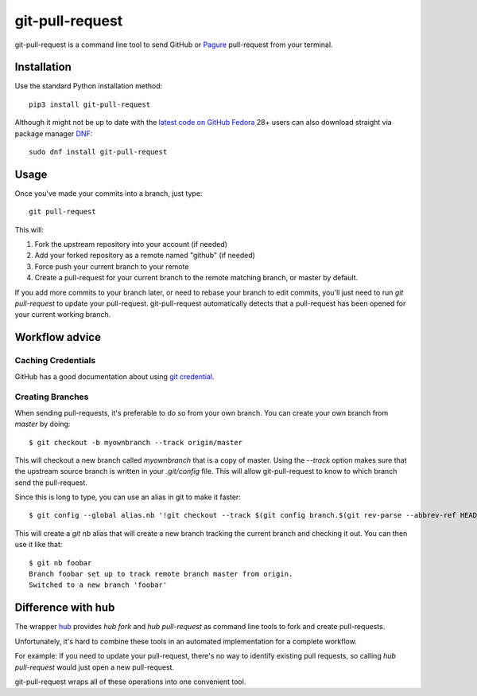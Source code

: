 ==================
 git-pull-request
==================

.. image:: https://travis-ci.org/jd/git-pull-request.png?branch=master
    :target: https://travis-ci.org/jd/git-pull-request
    :alt: Build Status

.. image:: https://badge.fury.io/py/git-pull-request.svg
    :target: https://badge.fury.io/py/git-pull-request

git-pull-request is a command line tool to send GitHub or Pagure_ pull-request from your
terminal.

Installation
============

Use the standard Python installation method::

  pip3 install git-pull-request

Although it might not be up to date with the `latest code on GitHub <https://github.com/jd/git-pull-request>`_
`Fedora <https://getfedora.org>`_ 28+ users can also download straight via package manager
`DNF <https://fedoraproject.org/wiki/DNF>`_::

  sudo dnf install git-pull-request

Usage
=====
Once you've made your commits into a branch, just type::

  git pull-request

This will:

1. Fork the upstream repository into your account (if needed)
2. Add your forked repository as a remote named "github" (if needed)
3. Force push your current branch to your remote
4. Create a pull-request for your current branch to the remote matching branch,
   or master by default.

If you add more commits to your branch later, or need to rebase your branch to
edit commits, you'll just need to run `git pull-request` to update your
pull-request. git-pull-request automatically detects that a pull-request has
been opened for your current working branch.

Workflow advice
===============

Caching Credentials
-------------------

GitHub has a good documentation about using `git credential
<https://help.github.com/en/articles/caching-your-github-password-in-git>`_.

Creating Branches
-----------------

When sending pull-requests, it's preferable to do so from your own branch. You
can create your own branch from `master` by doing::

  $ git checkout -b myownbranch --track origin/master

This will checkout a new branch called `myownbranch` that is a copy of master.
Using the `--track` option makes sure that the upstream source branch is
written in your `.git/config` file. This will allow git-pull-request to know to
which branch send the pull-request.

Since this is long to type, you can use an alias in git to make it faster::

  $ git config --global alias.nb '!git checkout --track $(git config branch.$(git rev-parse --abbrev-ref HEAD).remote)/$(git rev-parse --abbrev-ref HEAD) -b'

This will create a `git nb` alias that will create a new branch tracking the
current branch and checking it out. You can then use it like that::

  $ git nb foobar
  Branch foobar set up to track remote branch master from origin.
  Switched to a new branch 'foobar'

Difference with hub
===================
The wrapper `hub`_ provides `hub fork` and `hub pull-request` as
command line tools to fork and create pull-requests.

Unfortunately, it's hard to combine these tools in an automated implementation for a
complete workflow.

For example:
If you need to update your pull-request, there's no way to identify existing pull requests, so
calling `hub pull-request` would just open a new pull-request.

git-pull-request wraps all of these operations into one convenient tool.

.. _hub: https://hub.github.com/
.. _Pagure: https://pagure.io/pagure
